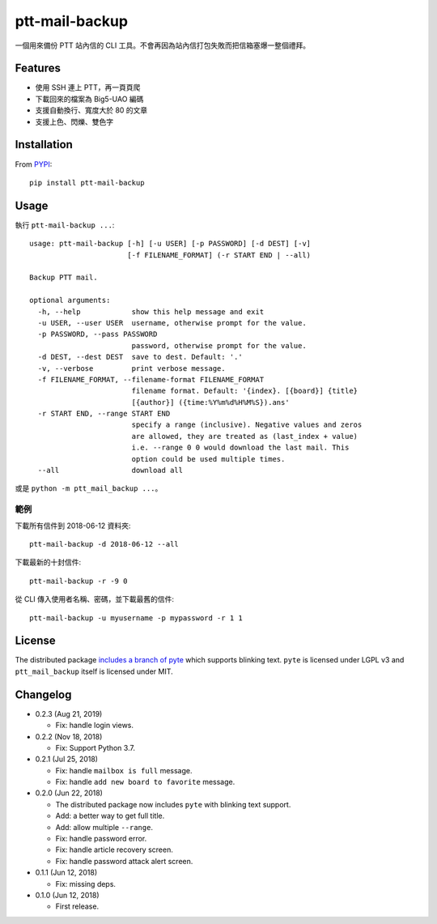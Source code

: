 ptt-mail-backup
===============

.. image:: https://travis-ci.com/eight04/ptt-mail-backup.svg?branch=master
    :target: https://travis-ci.com/eight04/ptt-mail-backup
    
一個用來備份 PTT 站內信的 CLI 工具。不會再因為站內信打包失敗而把信箱塞爆一整個禮拜。

Features
--------

* 使用 SSH 連上 PTT，再一頁頁爬
* 下載回來的檔案為 Big5-UAO 編碼
* 支援自動換行、寬度大於 80 的文章
* 支援上色、閃爍、雙色字

Installation
------------

From `PYPI <https://pypi.org/project/ptt-mail-backup/>`__:

::

  pip install ptt-mail-backup
  
Usage
-----

執行 ``ptt-mail-backup ...``::

  usage: ptt-mail-backup [-h] [-u USER] [-p PASSWORD] [-d DEST] [-v]
                         [-f FILENAME_FORMAT] (-r START END | --all)

  Backup PTT mail.

  optional arguments:
    -h, --help            show this help message and exit
    -u USER, --user USER  username, otherwise prompt for the value.
    -p PASSWORD, --pass PASSWORD
                          password, otherwise prompt for the value.
    -d DEST, --dest DEST  save to dest. Default: '.'
    -v, --verbose         print verbose message.
    -f FILENAME_FORMAT, --filename-format FILENAME_FORMAT
                          filename format. Default: '{index}. [{board}] {title}
                          [{author}] ({time:%Y%m%d%H%M%S}).ans'
    -r START END, --range START END
                          specify a range (inclusive). Negative values and zeros
                          are allowed, they are treated as (last_index + value)
                          i.e. --range 0 0 would download the last mail. This
                          option could be used multiple times.
    --all                 download all

或是 ``python -m ptt_mail_backup ...``。

範例
~~~~

下載所有信件到 2018-06-12 資料夾::

  ptt-mail-backup -d 2018-06-12 --all
  
下載最新的十封信件::

  ptt-mail-backup -r -9 0
  
從 CLI 傳入使用者名稱、密碼，並下載最舊的信件::

  ptt-mail-backup -u myusername -p mypassword -r 1 1
  
License
-------

The distributed package `includes a branch of pyte <https://github.com/eight04/pyte/tree/dev-blink>`__ which supports blinking text. ``pyte`` is licensed under LGPL v3 and ``ptt_mail_backup`` itself is licensed under MIT.
      
Changelog
---------

* 0.2.3 (Aug 21, 2019)

  - Fix: handle login views.

* 0.2.2 (Nov 18, 2018)

  - Fix: Support Python 3.7.

* 0.2.1 (Jul 25, 2018)

  - Fix: handle ``mailbox is full`` message.
  - Fix: handle ``add new board to favorite`` message.

* 0.2.0 (Jun 22, 2018)

  - The distributed package now includes ``pyte`` with blinking text support.
  - Add: a better way to get full title.
  - Add: allow multiple ``--range``.
  - Fix: handle password error.
  - Fix: handle article recovery screen.
  - Fix: handle password attack alert screen.

* 0.1.1 (Jun 12, 2018)

  - Fix: missing deps.

* 0.1.0 (Jun 12, 2018)

  - First release.
